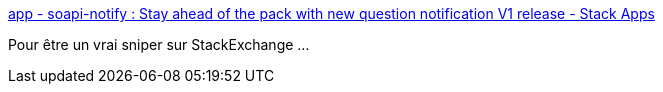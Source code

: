 :jbake-type: post
:jbake-status: published
:jbake-title: app - soapi-notify : Stay ahead of the pack with new question notification V1 release - Stack Apps
:jbake-tags: growl,windows,stackexchange,software,freeware,_mois_janv.,_année_2015
:jbake-date: 2015-01-23
:jbake-depth: ../
:jbake-uri: shaarli/1422000949000.adoc
:jbake-source: https://nicolas-delsaux.hd.free.fr/Shaarli?searchterm=http%3A%2F%2Fstackapps.com%2Fquestions%2F820%2Fsoapi-notify-stay-ahead-of-the-pack-with-new-question-notification-v1-release&searchtags=growl+windows+stackexchange+software+freeware+_mois_janv.+_ann%C3%A9e_2015
:jbake-style: shaarli

http://stackapps.com/questions/820/soapi-notify-stay-ahead-of-the-pack-with-new-question-notification-v1-release[app - soapi-notify : Stay ahead of the pack with new question notification V1 release - Stack Apps]

Pour être un vrai sniper sur StackExchange ...
